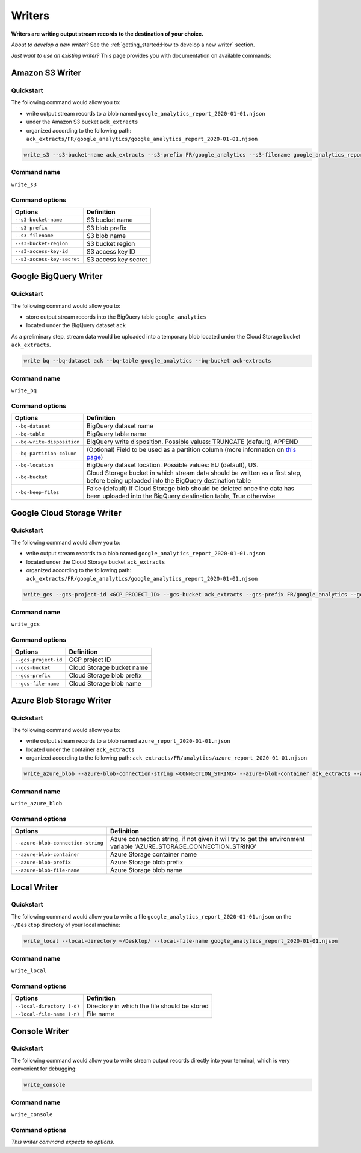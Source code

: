#######
Writers
#######

**Writers are writing output stream records to the destination of your choice.**

*About to develop a new writer?* See the :ref:`getting_started:How to develop a new writer` section.

*Just want to use an existing writer?* This page provides you with documentation on available commands:

================
Amazon S3 Writer
================

----------
Quickstart
----------

The following command would allow you to:

- write output stream records to a blob named ``google_analytics_report_2020-01-01.njson``
- under the Amazon S3 bucket ``ack_extracts``
- organized according to the following path: ``ack_extracts/FR/google_analytics/google_analytics_report_2020-01-01.njson``

.. code-block:: shell

    write_s3 --s3-bucket-name ack_extracts --s3-prefix FR/google_analytics --s3-filename google_analytics_report_2020-01-01.njson --s3-bucket-region <BUCKET_REGION> --s3-access-key-id <ACCESS_KEY_ID> --s3-access-key-secret <ACCESS_KEY_SECRET>

------------
Command name
------------

``write_s3``

---------------
Command options
---------------

==============================  ==============================
Options                         Definition
==============================  ==============================
``--s3-bucket-name``            S3 bucket name
``--s3-prefix``                 S3 blob prefix
``--s3-filename``               S3 blob name
``--s3-bucket-region``          S3 bucket region
``--s3-access-key-id``          S3 access key ID
``--s3-access-key-secret``      S3 access key secret
==============================  ==============================

======================
Google BigQuery Writer
======================

----------
Quickstart
----------

The following command would allow you to:

- store output stream records into the BigQuery table ``google_analytics``
- located under the BigQuery dataset ``ack``

As a preliminary step, stream data would be uploaded into a temporary blob located under the Cloud Storage bucket ``ack_extracts``.

.. code-block:: shell

    write bq --bq-dataset ack --bq-table google_analytics --bq-bucket ack-extracts

------------
Command name
------------

``write_bq``

---------------
Command options
---------------

==============================  =================================================================================================================================================
Options                         Definition
==============================  =================================================================================================================================================
``--bq-dataset``                BigQuery dataset name
``--bq-table``                  BigQuery table name
``--bq-write-disposition``      BigQuery write disposition. Possible values: TRUNCATE (default), APPEND
``--bq-partition-column``       (Optional) Field to be used as a partition column (more information on `this page <https://cloud.google.com/bigquery/docs/partitioned-tables>`__)
``--bq-location``               BigQuery dataset location. Possible values: EU (default), US.
``--bq-bucket``                 Cloud Storage bucket in which stream data should be written as a first step, before being uploaded into the BigQuery destination table
``--bq-keep-files``             False (default) if Cloud Storage blob should be deleted once the data has been uploaded into the BigQuery destination table, True otherwise
==============================  =================================================================================================================================================

===========================
Google Cloud Storage Writer
===========================

----------
Quickstart
----------

The following command would allow you to:

- write output stream records to a blob named ``google_analytics_report_2020-01-01.njson``
- located under the Cloud Storage bucket ``ack_extracts``
- organized according to the following path: ``ack_extracts/FR/google_analytics/google_analytics_report_2020-01-01.njson``

.. code-block:: shell

    write_gcs --gcs-project-id <GCP_PROJECT_ID> --gcs-bucket ack_extracts --gcs-prefix FR/google_analytics --gcs-filename google_analytics_report_2020-01-01.njson

------------
Command name
------------

``write_gcs``

---------------
Command options
---------------

==============================  ==============================
Options                         Definition
==============================  ==============================
``--gcs-project-id``            GCP project ID
``--gcs-bucket``                Cloud Storage bucket name
``--gcs-prefix``                Cloud Storage blob prefix
``--gcs-file-name``             Cloud Storage blob name
==============================  ==============================

=========================
Azure Blob Storage Writer
=========================

----------
Quickstart
----------

The following command would allow you to:

- write output stream records to a blob named ``azure_report_2020-01-01.njson``
- located under the container ``ack_extracts``
- organized according to the following path: ``ack_extracts/FR/analytics/azure_report_2020-01-01.njson``

.. code-block:: shell

    write_azure_blob --azure-blob-connection-string <CONNECTION_STRING> --azure-blob-container ack_extracts --azure-prefix FR/analytics --gcs-filename azure_report_2020-01-01.njson

------------
Command name
------------

``write_azure_blob``

---------------
Command options
---------------

====================================  =====================================================================================================================
Options                               Definition
====================================  =====================================================================================================================
``--azure-blob-connection-string``    Azure connection string, if not given it will try to get the environment variable 'AZURE_STORAGE_CONNECTION_STRING'
``--azure-blob-container``            Azure Storage container name
``--azure-blob-prefix``               Azure Storage blob prefix
``--azure-blob-file-name``            Azure Storage blob name
====================================  =====================================================================================================================

============
Local Writer
============

----------
Quickstart
----------

The following command would allow you to write a file ``google_analytics_report_2020-01-01.njson`` on the ``~/Desktop`` directory of your local machine:

.. code-block:: shell

    write_local --local-directory ~/Desktop/ --local-file-name google_analytics_report_2020-01-01.njson

------------
Command name
------------

``write_local``

---------------
Command options
---------------

==============================  ===============================================================
Options                         Definition
==============================  ===============================================================
``--local-directory (-d)``      Directory in which the file should be stored
``--local-file-name (-n)``      File name
==============================  ===============================================================

==============
Console Writer
==============

----------
Quickstart
----------

The following command would allow you to write stream output records directly into your terminal, which is very convenient for debugging:

.. code-block:: shell

    write_console

------------
Command name
------------

``write_console``

---------------
Command options
---------------
*This writer command expects no options.*
